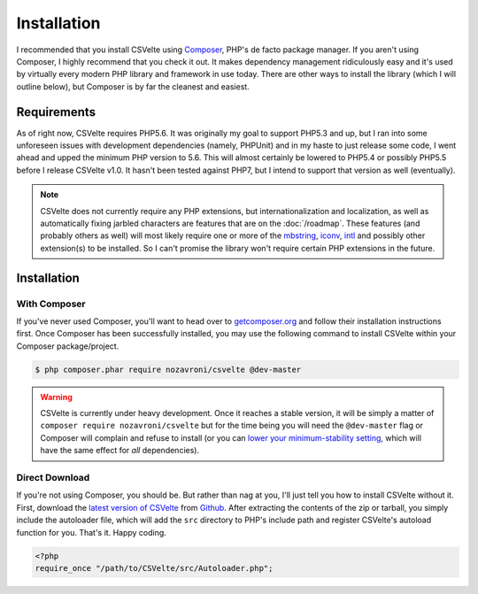 ############
Installation
############

I recommended that you install CSVelte using `Composer <https://www.getcomposer.org>`_, PHP's de facto package manager. If you aren't using Composer, I highly recommend that you check it out. It makes dependency management ridiculously easy and it's used by virtually every modern PHP library and framework in use today. There are other ways to install the library (which I will outline below), but Composer is by far the cleanest and easiest.

Requirements
------------

As of right now, CSVelte requires PHP5.6. It was originally my goal to support PHP5.3 and up, but I ran into some unforeseen issues with development dependencies (namely, PHPUnit) and in my haste to just release some code, I went ahead and upped the minimum PHP version to 5.6. This will almost certainly be lowered to PHP5.4 or possibly PHP5.5 before I release CSVelte v1.0. It hasn't been tested against PHP7, but I intend to support that version as well (eventually).

..  note::

    CSVelte does not currently require any PHP extensions, but internationalization and localization, as well as automatically fixing jarbled characters are features that are on the :doc:`/roadmap`. These features (and probably others as well) will most likely require one or more of the `mbstring <http://php.net/manual/en/book.mbstring.php>`_, `iconv <http://php.net/manual/en/book.iconv.php>`_, `intl <http://php.net/manual/en/book.intl.php>`_ and possibly other extension(s) to be installed. So I can't promise the library won't require certain PHP extensions in the future.

Installation
------------

With Composer
^^^^^^^^^^^^^

If you've never used Composer, you'll want to head over to `getcomposer.org <https://www.getcomposer.org>`_ and follow their installation instructions first. Once Composer has been successfully installed, you may use the following command to install CSVelte within your Composer package/project.

.. code-block:: bash

    $ php composer.phar require nozavroni/csvelte @dev-master

.. warning::

    CSVelte is currently under heavy development. Once it reaches a stable version, it will be simply a matter of ``composer require nozavroni/csvelte`` but for the time being you will need the ``@dev-master`` flag or Composer will complain and refuse to install (or you can `lower your minimum-stability setting <https://getcomposer.org/doc/04-schema.md#minimum-stability>`_, which will have the same effect for *all* dependencies).

Direct Download
^^^^^^^^^^^^^^^

If you're not using Composer, you should be. But rather than nag at you, I'll just tell you how to install CSVelte without it. First, download the `latest version of CSVelte <https://github.com/deni-zen/csvelte/releases>`_ from `Github <https://github.com>`_. After extracting the contents of the zip or tarball, you simply include the autoloader file, which will add the ``src`` directory to PHP's include path and register CSVelte's autoload function for you. That's it. Happy coding.

.. code-block:: php

    <?php
    require_once "/path/to/CSVelte/src/Autoloader.php";

